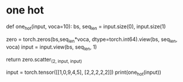 * one hot
def one_hot(input, voca=10):
  bs, seq_len = input.size(0), input.size(1)
  
  zero = torch.zeros(bs,seq_len*voca, dtype=torch.int64).view(bs, seq_len, voca)
  input = input.view(bs, seq_len, 1)

  return zero.scatter_(2, input, input)

input = torch.tensor([[1,0,9,4,5], [2,2,2,2,2]])
print(one_hot(input))
